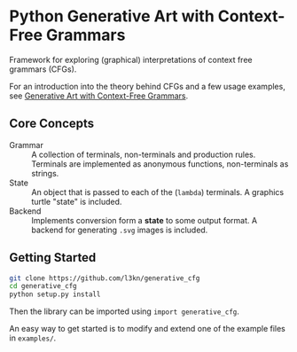 * Python Generative Art with Context-Free Grammars
Framework for exploring (graphical) interpretations of context free
grammars (CFGs).

[[https://www.leonrische.me/pages/images/generative_art_with_cfgs/flower4_03.svg]]

For an introduction into the theory behind CFGs and a few usage
examples, see [[https://www.leonrische.me/pages/generative_art_with_cfgs.html][Generative Art with Context-Free Grammars]].

** Core Concepts
- Grammar :: A collection of terminals, non-terminals and production rules. Terminals
             are implemented as anonymous functions, non-terminals as strings.
- State :: An object that is passed to each of the (~lambda~)
           terminals. A graphics turtle "state" is included.
- Backend :: Implements conversion form a *state* to some output
             format. A backend for generating =.svg= images is included.
** Getting Started
#+BEGIN_SRC bash
git clone https://github.com/l3kn/generative_cfg
cd generative_cfg
python setup.py install
#+END_SRC

Then the library can be imported using ~import generative_cfg~.

An easy way to get started is to modify and extend one of the example
files in =examples/=.
